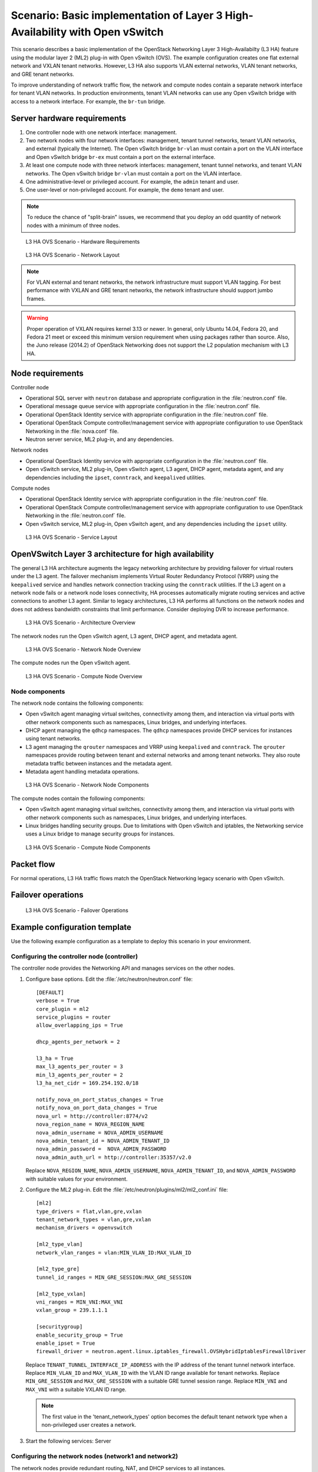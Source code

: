 .. highlight: ini
   :linenothreshold: 5

=============================================================================
Scenario: Basic implementation of Layer 3 High-Availability with Open vSwitch
=============================================================================

This scenario describes a basic implementation of the OpenStack
Networking Layer 3 High-Availabilty (L3 HA) feature using the modular layer
2 (ML2) plug-in with Open vSwitch (OVS). The example configuration creates
one flat external network and VXLAN tenant networks. However, L3 HA
also supports VLAN external networks, VLAN tenant networks, and GRE
tenant networks.

To improve understanding of network traffic flow, the network and compute
nodes contain a separate network interface for tenant VLAN networks. In
production environments, tenant VLAN networks can use any Open vSwitch
bridge with access to a network interface. For example, the ``br-tun``
bridge.

Server hardware requirements
~~~~~~~~~~~~~~~~~~~~~~~~~~~~

1. One controller node with one network interface: management.

#. Two network nodes with four network interfaces: management, tenant tunnel
   networks, tenant VLAN networks, and external (typically the Internet).
   The Open vSwitch bridge ``br-vlan`` must contain a port on the VLAN
   interface and Open vSwitch bridge ``br-ex`` must contain a port on the
   external interface.

#. At least one compute node with three network interfaces: management,
   tenant tunnel networks, and tenant VLAN networks. The Open vSwitch
   bridge ``br-vlan`` must contain a port on the VLAN interface.

#. One administrative-level or privileged account. For example, the
   ``admin`` tenant and user.

#. One user-level or non-privileged account. For example, the ``demo``
   tenant and user.

.. note::

   To reduce the chance of "split-brain" issues, we recommend that you
   deploy an odd quantity of network nodes with a minimum of three nodes.

.. figure:: ./figures/scenario-l3ha-hw.png
   :alt: L3 HA OVS Scenario - Hardware Requirements

   L3 HA OVS Scenario - Hardware Requirements

.. figure:: ./figures/scenario-l3ha-networks.png
   :alt: L3 HA OVS Scenario - Network Layout

   L3 HA OVS Scenario - Network Layout

.. note::

   For VLAN external and tenant networks, the network infrastructure
   must support VLAN tagging. For best performance with VXLAN and GRE
   tenant networks, the network infrastructure should support jumbo frames.

.. warning::

   Proper operation of VXLAN requires kernel 3.13 or newer. In general,
   only Ubuntu 14.04, Fedora 20, and Fedora 21 meet or exceed this minimum
   version requirement when using packages rather than source. Also, the
   Juno release (2014.2) of OpenStack Networking does not support the L2
   population mechanism with L3 HA.

Node requirements
~~~~~~~~~~~~~~~~~

Controller node

* Operational SQL server with ``neutron`` database and appropriate
  configuration in the :file:`neutron.conf` file.

* Operational message queue service with appropriate configuration
  in the :file:`neutron.conf` file.

* Operational OpenStack Identity service with appropriate configuration
  in the :file:`neutron.conf` file.

* Operational OpenStack Compute controller/management service with
  appropriate configuration to use OpenStack Networking in the
  :file:`nova.conf` file.

* Neutron server service, ML2 plug-in, and any dependencies.

Network nodes

* Operational OpenStack Identity service with appropriate configuration
  in the :file:`neutron.conf` file.

* Open vSwitch service, ML2 plug-in, Open vSwitch agent, L3 agent,
  DHCP agent, metadata agent, and any dependencies including the
  ``ipset``, ``conntrack``, and ``keepalived`` utilities.

Compute nodes

* Operational OpenStack Identity service with appropriate configuration
  in the :file:`neutron.conf` file.

* Operational OpenStack Compute controller/management service with
  appropriate configuration to use OpenStack Networking in the
  :file:`neutron.conf` file.

* Open vSwitch service, ML2 plug-in, Open vSwitch agent, and any
  dependencies including the ``ipset`` utility.

.. figure:: ./figures/scenario-l3ha-ovs-services.png
   :alt: L3 HA OVS Scenario - Service Layout

   L3 HA OVS Scenario - Service Layout

OpenVSwitch Layer 3 architecture for high availability
~~~~~~~~~~~~~~~~~~~~~~~~~~~~~~~~~~~~~~~~~~~~~~~~~~~~~~

The general L3 HA architecture augments the legacy networking architecture by
providing failover for virtual routers under the L3 agent. The failover
mechanism implements Virtual Router Redundancy Protocol (VRRP) using the
``keepalived`` service and handles network connection tracking using the
``conntrack`` utilities. If the L3 agent on a network node fails or a network
node loses connectivity, HA processes automatically migrate routing services
and active connections to another L3 agent. Similar to legacy architectures,
L3 HA performs all functions on the network nodes and does not address
bandwidth constraints that limit performance. Consider deploying DVR to
increase performance.

.. figure:: ./figures/scenario-l3ha-general.png
   :alt: L3 HA OVS Scenario - Architecture Overview

   L3 HA OVS Scenario - Architecture Overview

The network nodes run the Open vSwitch agent, L3 agent, DHCP agent, and
metadata agent.

.. figure:: ./figures/scenario-l3ha-ovs-network1.png
   :alt: L3 HA OVS Scenario - Network Node Overview

   L3 HA OVS Scenario - Network Node Overview

The compute nodes run the Open vSwitch agent.

.. figure:: ./figures/scenario-l3ha-ovs-compute1.png
   :alt: L3 HA OVS Scenario - Compute Node Overview

   L3 HA OVS Scenario - Compute Node Overview

Node components
---------------

The network node contains the following components:

* Open vSwitch agent managing virtual switches, connectivity among
  them, and interaction via virtual ports with other network components
  such as namespaces, Linux bridges, and underlying interfaces.

* DHCP agent managing the ``qdhcp`` namespaces. The ``qdhcp`` namespaces
  provide DHCP services for instances using tenant networks.

* L3 agent managing the ``qrouter`` namespaces and VRRP using ``keepalived``
  and ``conntrack``. The ``qrouter`` namespaces provide routing between
  tenant and external networks and among tenant networks. They also route
  metadata traffic between instances and the metadata agent.

* Metadata agent handling metadata operations.

.. figure:: ./figures/scenario-l3ha-ovs-network2.png
   :alt: L3 HA OVS Scenario - Network Node Components

   L3 HA OVS Scenario - Network Node Components

The compute nodes contain the following components:

* Open vSwitch agent managing virtual switches, connectivity among
  them, and interaction via virtual ports with other network components
  such as namespaces, Linux bridges, and underlying interfaces.

* Linux bridges handling security groups. Due to limitations with Open
  vSwitch and iptables, the Networking service uses a Linux bridge
  to manage security groups for instances.

.. figure:: ./figures/scenario-l3ha-ovs-compute2.png
   :alt: L3 HA OVS Scenario - Compute Node Components

   L3 HA OVS Scenario - Compute Node Components

Packet flow
~~~~~~~~~~~

For normal operations, L3 HA traffic flows match the OpenStack Networking
legacy scenario with Open vSwitch.

Failover operations
~~~~~~~~~~~~~~~~~~~

.. todo: Placeholder for failover operations discussion.

.. figure:: ./figures/scenario-l3ha-ovs-flowfailover1.png
   :alt: L3 HA OVS Scenario - Failover Operations

   L3 HA OVS Scenario - Failover Operations

Example configuration template
~~~~~~~~~~~~~~~~~~~~~~~~~~~~~~

Use the following example configuration as a template to deploy this
scenario in your environment.

Configuring the controller node (controller)
--------------------------------------------

The controller node provides the Networking API and manages services on the
other nodes.

1. Configure base options. Edit the :file:`/etc/neutron/neutron.conf` file:

   ::

     [DEFAULT]
     verbose = True
     core_plugin = ml2
     service_plugins = router
     allow_overlapping_ips = True

     dhcp_agents_per_network = 2

     l3_ha = True
     max_l3_agents_per_router = 3
     min_l3_agents_per_router = 2
     l3_ha_net_cidr = 169.254.192.0/18

     notify_nova_on_port_status_changes = True
     notify_nova_on_port_data_changes = True
     nova_url = http://controller:8774/v2
     nova_region_name = NOVA_REGION_NAME
     nova_admin_username = NOVA_ADMIN_USERNAME
     nova_admin_tenant_id = NOVA_ADMIN_TENANT_ID
     nova_admin_password =  NOVA_ADMIN_PASSWORD
     nova_admin_auth_url = http://controller:35357/v2.0

   Replace ``NOVA_REGION_NAME``, ``NOVA_ADMIN_USERNAME``,
   ``NOVA_ADMIN_TENANT_ID``, and ``NOVA_ADMIN_PASSWORD`` with suitable
   values for your environment.

#. Configure the ML2 plug-in. Edit the
   :file:`/etc/neutron/plugins/ml2/ml2_conf.ini` file:

   ::

     [ml2]
     type_drivers = flat,vlan,gre,vxlan
     tenant_network_types = vlan,gre,vxlan
     mechanism_drivers = openvswitch

     [ml2_type_vlan]
     network_vlan_ranges = vlan:MIN_VLAN_ID:MAX_VLAN_ID

     [ml2_type_gre]
     tunnel_id_ranges = MIN_GRE_SESSION:MAX_GRE_SESSION

     [ml2_type_vxlan]
     vni_ranges = MIN_VNI:MAX_VNI
     vxlan_group = 239.1.1.1

     [securitygroup]
     enable_security_group = True
     enable_ipset = True
     firewall_driver = neutron.agent.linux.iptables_firewall.OVSHybridIptablesFirewallDriver

   Replace ``TENANT_TUNNEL_INTERFACE_IP_ADDRESS`` with the IP address
   of the tenant tunnel network interface. Replace ``MIN_VLAN_ID`` and
   ``MAX_VLAN_ID`` with the VLAN ID range available for tenant networks.
   Replace ``MIN_GRE_SESSION`` and ``MAX_GRE_SESSION`` with a suitable GRE
   tunnel session range. Replace ``MIN_VNI`` and ``MAX_VNI`` with a suitable
   VXLAN ID range.

   .. note::

      The first value in the 'tenant_network_types' option becomes the
      default tenant network type when a non-privileged user creates a
      network.

#. Start the following services: Server

Configuring the network nodes (network1 and network2)
-----------------------------------------------------

The network nodes provide redundant routing, NAT, and DHCP services to all
instances.

1. Configure base options. Edit the :file:`/etc/neutron/neutron.conf` file:

   ::

     [DEFAULT]
     verbose = True
     core_plugin = ml2
     service_plugins = router
     allow_overlapping_ips = True

     dhcp_agents_per_network = 2

     l3_ha = True
     max_l3_agents_per_router = 3
     min_l3_agents_per_router = 2
     l3_ha_net_cidr = 169.254.192.0/18

#. Configure the ML2 plug-in. Edit the
   :file:`/etc/neutron/plugins/ml2/ml2_conf.ini` file:

   ::

     [ml2]
     type_drivers = flat,vlan,gre,vxlan
     tenant_network_types = vlan,gre,vxlan
     mechanism_drivers = openvswitch

     [ml2_type_flat]
     flat_networks = external

     [ml2_type_vlan]
     network_vlan_ranges = vlan:MIN_VLAN_ID:MAX_VLAN_ID

     [ml2_type_gre]
     tunnel_id_ranges = MIN_GRE_SESSION:MAX_GRE_SESSION

     [ml2_type_vxlan]
     vni_ranges = MIN_VNI:MAX_VNI
     vxlan_group = 239.1.1.1

     [securitygroup]
     enable_security_group = True
     enable_ipset = True
     firewall_driver = neutron.agent.linux.iptables_firewall.OVSHybridIptablesFirewallDriver

     [ovs]
     local_ip = TENANT_TUNNEL_INTERFACE_IP_ADDRESS
     bridge_mappings = vlan:br-vlan,external:br-ex

     [agent]
     tunnel_types = gre,vxlan

   Replace ``TENANT_TUNNEL_INTERFACE_IP_ADDRESS`` with the IP address
   of the tenant tunnel network interface. Replace ``MIN_VLAN_ID`` and
   ``MAX_VLAN_ID`` with the VLAN ID range available for tenant networks.
   Replace ``MIN_GRE_SESSION`` and ``MAX_GRE_SESSION`` with a suitable GRE
   tunnel session range. Replace ``MIN_VNI`` and ``MAX_VNI`` with a suitable
   VXLAN network ID range.

   .. note::

      The first value in the 'tenant_network_types' option becomes the
      default tenant network type when a non-privileged user creates a
      network.

#. Configure the L3 agent. Edit the :file:`/etc/neutron/l3_agent.ini` file:

   ::

     [DEFAULT]
     verbose = True
     interface_driver = neutron.agent.linux.interface.OVSInterfaceDriver
     use_namespaces = True
     external_network_bridge =
     router_delete_namespaces = True

   .. note::

      The 'external_network_bridge' option intentionally contains
      no value.

#. Configure the DHCP agent. Edit the :file:`/etc/neutron/dhcp_agent.ini` file:

   ::

     [DEFAULT]
     verbose = True
     interface_driver = neutron.agent.linux.interface.OVSInterfaceDriver
     dhcp_driver = neutron.agent.linux.dhcp.Dnsmasq
     use_namespaces = True
     dhcp_delete_namespaces = True

#. (Optional) Reduce MTU for VXLAN/GRE tenant networks by enabling custom
   *Dnsmasq* configuration and configuring it to include the MTU option
   (26) in DHCP offers for instances.

   Edit the :file:`/etc/neutron/dhcp_agent.ini` file:

   ::

     [DEFAULT]
     dnsmasq_config_file = /etc/neutron/dnsmasq-neutron.conf

   Edit the :file:`/etc/neutron/dnsmasq-neutron.conf` file:

   ::

     dhcp-option-force=26,1450

#. Configure the metadata agent. Edit the
   :file:`/etc/neutron/metadata_agent.ini` file:

   ::

     [DEFAULT]
     verbose = True
     auth_url = http://controller:5000/v2.0
     auth_region = AUTH_REGION
     admin_tenant_name = ADMIN_TENANT_NAME
     admin_user = ADMIN_USER
     admin_password = ADMIN_PASSWORD
     nova_metadata_ip = controller
     metadata_proxy_shared_secret = METADATA_SECRET

   .. note::

      Replace ``AUTH_REGION``, ``ADMIN_TENANT_NAME``, ``ADMIN_USER``,
      ``ADMIN_PASSWORD``, and ``METADATA_SECRET`` with suitable values
      for your environment.

#. Start the following services:

   * Open vSwitch
   * Open vSwitch agent
   * L3 agent
   * DHCP agent
   * Metadata agent

Compute nodes (compute1 and compute2)
-------------------------------------

The compute nodes provide switching services and handle security groups
for instances.

1. Configure base options. Edit the :file:`/etc/neutron/neutron.conf` file:

   ::

     [DEFAULT]
     verbose = True
     core_plugin = ml2
     service_plugins = router
     allow_overlapping_ips = True

#. Configure the ML2 plug-in. Edit the
   :file:`/etc/neutron/plugins/ml2/ml2_conf.ini` file:

   ::

     [ml2]
     type_drivers = flat,vlan,gre,vxlan
     tenant_network_types = vlan,gre,vxlan
     mechanism_drivers = openvswitch

     [ml2_type_vlan]
     network_vlan_ranges = vlan:MIN_VLAN_ID:MAX_VLAN_ID

     [ml2_type_gre]
     tunnel_id_ranges = MIN_GRE_SESSION:MAX_GRE_SESSION

     [ml2_type_vxlan]
     vni_ranges = MIN_VNI:MAX_VNI
     vxlan_group = 239.1.1.1

     [securitygroup]
     enable_security_group = True
     enable_ipset = True
     firewall_driver = neutron.agent.linux.iptables_firewall.OVSHybridIptablesFirewallDriver

     [ovs]
     local_ip = TENANT_TUNNEL_INTERFACE_IP_ADDRESS
     bridge_mappings = vlan:br-vlan

     [agent]
     tunnel_types = gre,vxlan

   Replace ``TENANT_TUNNEL_INTERFACE_IP_ADDRESS`` with the IP address
   of the tenant tunnel network interface. Replace ``MIN_VLAN_ID`` and
   ``MAX_VLAN_ID`` with the VLAN ID range available for tenant networks.
   Replace ``MIN_GRE_SESSION`` and ``MAX_GRE_SESSION`` with a suitable GRE
   tunnel session range. Replace ``MIN_VNI`` and ``MAX_VNI`` with a suitable
   VXLAN network ID range.

   .. note::

      The first value in the 'tenant_network_types' option becomes the
      default tenant network type when a non-privileged user creates a
      network.

#. Start the following services:

   * Open vSwitch
   * Open vSwitch agent

Verify service operation
------------------------

1. Source the administrative tenant credentials.

#. Verify presence and operation of the agents:

   ::

     $ neutron agent-list
     +--------------------------------------+--------------------+----------+-------+----------------+---------------------------+
     | id                                   | agent_type         | host        | alive | admin_state_up | binary                    |
     +--------------------------------------+--------------------+----------+-------+----------------+---------------------------+
     | 0bfe5b5d-0b82-434e-b8a0-524cc18da3a4 | DHCP agent         | network1 | :-)   | True           | neutron-dhcp-agent        |
     | 25224bd5-0905-4ec9-9f2d-3b17cdaf5650 | Open vSwitch agent | compute2 | :-)   | True           | neutron-openvswitch-agent |
     | 29afe014-273d-42f3-ad71-8a226e40dea6 | L3 agent           | network1 | :-)   | True           | neutron-l3-agent          |
     | 3bed5093-e46c-4b0f-9460-3309c62254a3 | DHCP agent         | network2 | :-)   | True           | neutron-dhcp-agent        |
     | 54aefb1c-35f7-4ebf-a848-3bb4fe81dcf7 | Open vSwitch agent | network1 | :-)   | True           | neutron-openvswitch-agent |
     | 91c9cc03-1678-4d7a-b0a7-fa1ac24e5516 | Open vSwitch agent | compute1 | :-)   | True           | neutron-openvswitch-agent |
     | ac7b3f77-7e4d-47a6-9dbd-3358cfb67b61 | Open vSwitch agent | network2 | :-)   | True           | neutron-openvswitch-agent |
     | ceef5c49-3148-4c39-9e15-4985fc995113 | Metadata agent     | network1 | :-)   | True           | neutron-metadata-agent    |
     | d27ac19b-fb4d-4fec-b81d-e8c65557b6ec | L3 agent           | network2 | :-)   | True           | neutron-l3-agent          |
     | f072a1ec-f842-4223-a6b6-ec725419be85 | Metadata agent     | network2 | :-)   | True           | neutron-metadata-agent    |
     +--------------------------------------+--------------------+----------+-------+----------------+---------------------------+

Create initial networks
~~~~~~~~~~~~~~~~~~~~~~~

Use the following example commands as a template to create initial networks
in your environment.

External (flat) network
-----------------------

1. Source the administrative tenant credentials.

#. Create the external network:

   ::

     $ neutron net-create ext-net --router:external True \
       --provider:physical_network external --provider:network_type flat
     Created a new network:
     +---------------------------+--------------------------------------+
     | Field                     | Value                                |
     +---------------------------+--------------------------------------+
     | admin_state_up            | True                                 |
     | id                        | 5266fcbc-d429-4b21-8544-6170d1691826 |
     | name                      | ext-net                              |
     | provider:network_type     | flat                                 |
     | provider:physical_network | external                             |
     | provider:segmentation_id  |                                      |
     | router:external           | True                                 |
     | shared                    | False                                |
     | status                    | ACTIVE                               |
     | subnets                   |                                      |
     | tenant_id                 | 96393622940e47728b6dcdb2ef405f50     |
     +---------------------------+--------------------------------------+

#. Create a subnet on the external network:

   ::

     $ neutron subnet-create ext-net --name ext-subnet \
       --allocation-pool start=203.0.113.101,end=203.0.113.200 \
       --disable-dhcp --gateway 203.0.113.1 203.0.113.0/24
     Created a new subnet:
     +-------------------+----------------------------------------------------+
     | Field             | Value                                              |
     +-------------------+----------------------------------------------------+
     | allocation_pools  | {"start": "203.0.113.101", "end": "203.0.113.200"} |
     | cidr              | 203.0.113.0/24                                     |
     | dns_nameservers   |                                                    |
     | enable_dhcp       | False                                              |
     | gateway_ip        | 203.0.113.1                                        |
     | host_routes       |                                                    |
     | id                | b32e0efc-8cc3-43ff-9899-873b94df0db1               |
     | ip_version        | 4                                                  |
     | ipv6_address_mode |                                                    |
     | ipv6_ra_mode      |                                                    |
     | name              | ext-subnet                                         |
     | network_id        | 5266fcbc-d429-4b21-8544-6170d1691826               |
     | tenant_id         | 96393622940e47728b6dcdb2ef405f50                   |
     +-------------------+----------------------------------------------------+

Tenant (VXLAN) network
----------------------

.. note::

   The example configuration contains ``vlan`` as the first tenant network
   type. Only a privileged OpenStack user can create other types of networks
   such as VXLAN or GRE. The following commands use the ``admin`` tenant
   credentials to create a VXLAN tenant network and the ``demo`` tenant
   to create the additional components.

1. Obtain the ``demo`` tenant ID:

   ::

     $ keystone tenant-get demo
     +-------------+----------------------------------+
     |   Property  |              Value               |
     +-------------+----------------------------------+
     | description |           Demo Tenant            |
     |   enabled   |               True               |
     |      id     | 443cd1596b2e46d49965750771ebbfe1 |
     |     name    |               demo               |
     +-------------+----------------------------------+

#. Create the tenant network:

   ::

     $ neutron net-create demo-net \
       --tenant-id 443cd1596b2e46d49965750771ebbfe1 \
       --provider:network_type vxlan
     Created a new network:
     +---------------------------+--------------------------------------+
     | Field                     | Value                                |
     +---------------------------+--------------------------------------+
     | admin_state_up            | True                                 |
     | id                        | 7ac9a268-1ddd-453f-857b-0fd9552b645f |
     | name                      | demo-net                             |
     | provider:network_type     | vxlan                                |
     | provider:physical_network |                                      |
     | provider:segmentation_id  | 1                                    |
     | router:external           | False                                |
     | shared                    | False                                |
     | status                    | ACTIVE                               |
     | subnets                   |                                      |
     | tenant_id                 | 443cd1596b2e46d49965750771ebbfe1     |
     +---------------------------+--------------------------------------+

   .. note::

      The example configuration contains 'vlan' as the first tenant network
      type. Only a privileged OpenStack tenant and user can create a VXLAN
      or GRE networks, so this command uses the ``admin`` tenant credentials
      to create the tenant network.

#. Source the ``demo`` tenant credentials.

#. Create a subnet on the tenant network:

   ::

     $ neutron subnet-create demo-net --name demo-subnet \
       --gateway 192.168.1.1 192.168.1.0/24
     Created a new subnet:
     +-------------------+--------------------------------------------------+
     | Field             | Value                                            |
     +-------------------+--------------------------------------------------+
     | allocation_pools  | {"start": "192.168.1.2", "end": "192.168.1.254"} |
     | cidr              | 192.168.1.0/24                                   |
     | dns_nameservers   |                                                  |
     | enable_dhcp       | True                                             |
     | gateway_ip        | 192.168.1.1                                      |
     | host_routes       |                                                  |
     | id                | 2945790c-5999-4693-b8e7-50a9fc7f46f5             |
     | ip_version        | 4                                                |
     | ipv6_address_mode |                                                  |
     | ipv6_ra_mode      |                                                  |
     | name              | demo-subnet                                      |
     | network_id        | 7ac9a268-1ddd-453f-857b-0fd9552b645f             |
     | tenant_id         | 443cd1596b2e46d49965750771ebbfe1                 |
     +-------------------+--------------------------------------------------+

#. Create a tenant network router:

   ::

     $ neutron router-create demo-router
     Created a new router:
     +-----------------------+--------------------------------------+
     | Field                 | Value                                |
     +-----------------------+--------------------------------------+
     | admin_state_up        | True                                 |
     | distributed           | False                                |
     | external_gateway_info |                                      |
     | ha                    | True                                 |
     | id                    | 7a46dba8-8846-498c-9e10-588664558473 |
     | name                  | demo-router                          |
     | routes                |                                      |
     | status                | ACTIVE                               |
     | tenant_id             | 443cd1596b2e46d49965750771ebbfe1     |
     +-----------------------+--------------------------------------+

   .. note::

      Default policy might prevent the 'ha' flag from appearing in the
      command output. Using the ``admin`` tenant credentials, run the
      ``neutron router-show demo-router`` command to see all fields.

#. Add a tenant subnet interface on the router:

   ::

     $ neutron router-interface-add demo-router demo-subnet
     Added interface 8de3e172-5317-4c87-bdc1-f69e359de92e to router demo-router.

#. Add a gateway to the external network on the router:

   ::

     $ neutron router-gateway-set demo-router ext-net
     Set gateway for router demo-router

Verify operation
----------------

1. On the controller node, verify creation of the HA ports on the
   ``demo-router`` router:

   ::

     $ neutron router-port-list demo-router
     +--------------------------------------+-------------------------------------------------+-------------------+----------------------------------------------------------------------------------------+
     | id                                   | name                                            | mac_address       | fixed_ips                                                                              |
     +--------------------------------------+-------------------------------------------------+-------------------+----------------------------------------------------------------------------------------+
     | 255d2e4b-33ba-4166-a13f-6531122641fe | HA port tenant 443cd1596b2e46d49965750771ebbfe1 | fa:16:3e:25:05:d7 | {"subnet_id": "8e8e4c7d-fa38-417d-a4e3-03ee5ab5493c", "ip_address": "169.254.192.1"}   |
     | 374587d7-2acd-4156-8993-4294f788b55e |                                                 | fa:16:3e:82:a0:59 | {"subnet_id": "b32e0efc-8cc3-43ff-9899-873b94df0db1", "ip_address": "203.0.113.101"}   |
     | 8de3e172-5317-4c87-bdc1-f69e359de92e |                                                 | fa:16:3e:10:9f:f6 | {"subnet_id": "2945790c-5999-4693-b8e7-50a9fc7f46f5", "ip_address": "192.168.1.1"}     |
     | 90d1a59f-b122-459d-a94a-162a104de629 | HA port tenant 443cd1596b2e46d49965750771ebbfe1 | fa:16:3e:ae:3b:22 | {"subnet_id": "8e8e4c7d-fa38-417d-a4e3-03ee5ab5493c", "ip_address": "169.254.192.2"}   |
     +--------------------------------------+-------------------------------------------------+-------------------+----------------------------------------------------------------------------------------+

#. On the network nodes, verify creation of the ``qrouter`` and ``qdhcp``
   namespaces:

   Network node 1:

   ::

     $ ip netns
     qrouter-7a46dba8-8846-498c-9e10-588664558473

   Network node 2:

   ::

     $ ip netns
     qrouter-7a46dba8-8846-498c-9e10-588664558473

   Both ``qrouter`` namespaces should use the same UUID.

   .. note::

      The ``qdhcp`` namespace might not appear until launching an instance.

#. On the network nodes, verify HA operation:

   Network node 1:

   ::

     $ ip netns exec qrouter-7a46dba8-8846-498c-9e10-588664558473 ip addr show
     11: ha-255d2e4b-33: <BROADCAST,MULTICAST,UP,LOWER_UP> mtu 1500 qdisc noqueue state UNKNOWN group default
         link/ether fa:16:3e:25:05:d7 brd ff:ff:ff:ff:ff:ff
         inet 169.254.192.1/18 brd 169.254.255.255 scope global ha-255d2e4b-33
            valid_lft forever preferred_lft forever
         inet6 fe80::f816:3eff:fe25:5d7/64 scope link
            valid_lft forever preferred_lft forever
     12: qr-8de3e172-53: <BROADCAST,MULTICAST,UP,LOWER_UP> mtu 1500 qdisc noqueue state UNKNOWN group default
         link/ether fa:16:3e:10:9f:f6 brd ff:ff:ff:ff:ff:ff
         inet 192.168.1.1/24 scope global qr-8de3e172-53
            valid_lft forever preferred_lft forever
         inet6 fe80::f816:3eff:fe10:9ff6/64 scope link
            valid_lft forever preferred_lft forever
     13: qg-374587d7-2a: <BROADCAST,MULTICAST,UP,LOWER_UP> mtu 1500 qdisc noqueue state UNKNOWN group default
         link/ether fa:16:3e:82:a0:59 brd ff:ff:ff:ff:ff:ff
         inet 203.0.113.101/24 scope global qg-374587d7-2a
            valid_lft forever preferred_lft forever
         inet6 fe80::f816:3eff:fe82:a059/64 scope link
            valid_lft forever preferred_lft forever

   Network node 2:

   ::

     $ ip netns exec qrouter-7a46dba8-8846-498c-9e10-588664558473 ip addr show
     11: ha-90d1a59f-b1: <BROADCAST,MULTICAST,UP,LOWER_UP> mtu 1500 qdisc noqueue state UNKNOWN group default
         link/ether fa:16:3e:ae:3b:22 brd ff:ff:ff:ff:ff:ff
         inet 169.254.192.2/18 brd 169.254.255.255 scope global ha-90d1a59f-b1
            valid_lft forever preferred_lft forever
         inet6 fe80::f816:3eff:feae:3b22/64 scope link
            valid_lft forever preferred_lft forever
     12: qr-8de3e172-53: <BROADCAST,MULTICAST,UP,LOWER_UP> mtu 1500 qdisc noqueue state UNKNOWN group default
         link/ether fa:16:3e:10:9f:f6 brd ff:ff:ff:ff:ff:ff
         inet6 fe80::f816:3eff:fe10:9ff6/64 scope link
            valid_lft forever preferred_lft forever
     13: qg-374587d7-2a: <BROADCAST,MULTICAST,UP,LOWER_UP> mtu 1500 qdisc noqueue state UNKNOWN group default
         link/ether fa:16:3e:82:a0:59 brd ff:ff:ff:ff:ff:ff
         inet6 fe80::f816:3eff:fe82:a059/64 scope link
            valid_lft forever preferred_lft forever

   On each network node, the ``qrouter`` namespace should include the ``ha``,
   ``qr``, and ``qg`` interfaces. On the active node, the ``qr`` interface
   contains the tenant network gateway IP address and the ``qg`` interface
   contains the tenant network router IP address on the external network.
   On the passive node, the ``qr`` and ``qg`` interfaces should not contain
   an IP addresse. On both nodes, the ``ha`` interface should contain a
   unique IP address in the 169.254.192/18 range.

#. On the network nodes, verify VRRP advertisements from the master node
   HA interface IP address on the external network interface:

   Network node 1:

   ::

     $ tcpdump -lnpi eth2
     16:50:16.857294 IP 169.254.192.1 > 224.0.0.18: VRRPv2, Advertisement, vrid 1, prio 50, authtype none, intvl 2s, length 20
     16:50:18.858436 IP 169.254.192.1 > 224.0.0.18: VRRPv2, Advertisement, vrid 1, prio 50, authtype none, intvl 2s, length 20
     16:50:20.859677 IP 169.254.192.3 > 224.0.0.18: VRRPv2, Advertisement, vrid 1, prio 50, authtype none, intvl 2s, length 20

   Network node 2:

   ::

     $ tcpdump -lnpi eth2
     16:51:44.911640 IP 169.254.192.3 > 224.0.0.18: VRRPv2, Advertisement, vrid 1, prio 50, authtype none, intvl 2s, length 20
     16:51:46.912591 IP 169.254.192.3 > 224.0.0.18: VRRPv2, Advertisement, vrid 1, prio 50, authtype none, intvl 2s, length 20
     16:51:48.913900 IP 169.254.192.3 > 224.0.0.18: VRRPv2, Advertisement, vrid 1, prio 50, authtype none, intvl 2s, length 20

   .. note::

      The example output uses network interface ``eth2``.

#. On the controller node, ping the tenant router external network interface
   IP address, typically the lowest IP address in the external network
   subnet allocation range:

   ::

     # ping -c 4 203.0.113.101
     PING 203.0.113.101 (203.0.113.101) 56(84) bytes of data.
     64 bytes from 203.0.113.101: icmp_req=1 ttl=64 time=0.619 ms
     64 bytes from 203.0.113.101: icmp_req=2 ttl=64 time=0.189 ms
     64 bytes from 203.0.113.101: icmp_req=3 ttl=64 time=0.165 ms
     64 bytes from 203.0.113.101: icmp_req=4 ttl=64 time=0.216 ms

     --- 203.0.113.101 ping statistics ---
     4 packets transmitted, 4 received, 0% packet loss, time 2999ms
     rtt min/avg/max/mdev = 0.165/0.297/0.619/0.187 ms

#. Source the regular tenant credentials.

#. Launch an instance with an interface on the tenant network.

#. Obtain console access to the instance.

   a. Test connectivity to the tenant network router:

      ::

        $ ping -c 4 192.168.1.1
        PING 192.168.1.1 (192.168.1.1) 56(84) bytes of data.
        64 bytes from 192.168.1.1: icmp_req=1 ttl=64 time=0.357 ms
        64 bytes from 192.168.1.1: icmp_req=2 ttl=64 time=0.473 ms
        64 bytes from 192.168.1.1: icmp_req=3 ttl=64 time=0.504 ms
        64 bytes from 192.168.1.1: icmp_req=4 ttl=64 time=0.470 ms

        --- 192.168.1.1 ping statistics ---
        4 packets transmitted, 4 received, 0% packet loss, time 2998ms
        rtt min/avg/max/mdev = 0.357/0.451/0.504/0.055 ms

   #. Test connectivity to the Internet:

      ::

        $ ping -c 4 openstack.org
        PING openstack.org (174.143.194.225) 56(84) bytes of data.
        64 bytes from 174.143.194.225: icmp_req=1 ttl=53 time=17.4 ms
        64 bytes from 174.143.194.225: icmp_req=2 ttl=53 time=17.5 ms
        64 bytes from 174.143.194.225: icmp_req=3 ttl=53 time=17.7 ms
        64 bytes from 174.143.194.225: icmp_req=4 ttl=53 time=17.5 ms

        --- openstack.org ping statistics ---
        4 packets transmitted, 4 received, 0% packet loss, time 3003ms
        rtt min/avg/max/mdev = 17.431/17.575/17.734/0.143 ms

#. Create the appropriate security group rules to allow ping and SSH access
   to the instance.

#. Create a floating IP address:

   ::

     $ neutron floatingip-create ext-net
     Created a new floatingip:
     +---------------------+--------------------------------------+
     | Field               | Value                                |
     +---------------------+--------------------------------------+
     | fixed_ip_address    |                                      |
     | floating_ip_address | 203.0.113.102                        |
     | floating_network_id | 5266fcbc-d429-4b21-8544-6170d1691826 |
     | id                  | 20a6b5dd-1c5c-460e-8a81-8b5cf1739307 |
     | port_id             |                                      |
     | router_id           |                                      |
     | status              | DOWN                                 |
     | tenant_id           | 443cd1596b2e46d49965750771ebbfe1     |
     +---------------------+--------------------------------------+

#. Associate the floating IP address with the instance:

   ::

     $ nova floating-ip-associate demo-instance1 203.0.113.102

#. On the controller node, ping the floating IP address associated with
   the instance:

   ::

     $ ping -c 4 203.0.113.102
     PING 203.0.113.102 (203.0.113.112) 56(84) bytes of data.
     64 bytes from 203.0.113.102: icmp_req=1 ttl=63 time=3.18 ms
     64 bytes from 203.0.113.102: icmp_req=2 ttl=63 time=0.981 ms
     64 bytes from 203.0.113.102: icmp_req=3 ttl=63 time=1.06 ms
     64 bytes from 203.0.113.102: icmp_req=4 ttl=63 time=0.929 ms

     --- 203.0.113.102 ping statistics ---
     4 packets transmitted, 4 received, 0% packet loss, time 3002ms
     rtt min/avg/max/mdev = 0.929/1.539/3.183/0.951 ms
